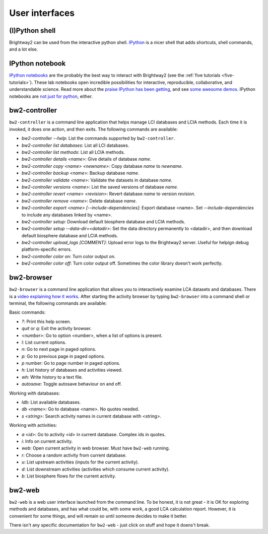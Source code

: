 User interfaces
===============

(I)Python shell
---------------

Brightway2 can be used from the interactive python shell. `IPython <http://ipython.org/>`_ is a nicer shell that adds shortcuts, shell commands, and a lot else.

IPython notebook
----------------

`IPython notebooks <http://ipython.org/notebook.html>`_ are the probably the best way to interact with Brightway2 (see the :ref:`five tutorials <five-tutorials>`). These lab notebooks open incredible possibilities for interactive, reproducible, collaborative, and understandable science. Read more about the `praise IPython has been getting <http://ipython.org/#announcements>`_, and see `some awesome demos <https://github.com/ipython/ipython/wiki/A-gallery-of-interesting-IPython-Notebooks>`_. IPython notebooks are `not just for python <http://jupyter.org/>`_, either.

bw2-controller
--------------

``bw2-controller`` is a command line application that helps manage LCI databases and LCIA methods. Each time it is invoked, it does one action, and then exits. The following commands are available:

* *bw2-controller --help*: List the commands supported by ``bw2-controller``.
* *bw2-controller list databases*: List all LCI databases.
* *bw2-controller list methods*: List all LCIA methods.
* *bw2-controller details <name>*: Give details of database *name*.
* *bw2-controller copy <name> <newname>*: Copy database *name* to *newname*.
* *bw2-controller backup <name>*: Backup database *name*.
* *bw2-controller validate <name>*: Validate the datasets in database *name*.
* *bw2-controller versions <name>*: List the saved versions of database *name*.
* *bw2-controller revert <name> <revision>*: Revert database *name* to version *revision*.
* *bw2-controller remove <name>*: Delete database *name*.
* *bw2-controller export <name> [--include-dependencies]*: Export database <name>. Set *--include-dependencies* to include any databases linked by <name>.
* *bw2-controller setup*: Download default biosphere database and LCIA methods.
* *bw2-controller setup --data-dir=<datadir>*: Set the data directory permanently to <datadir>, and then download default biosphere database and LCIA methods.
* *bw2-controller upload_logs [COMMENT]*: Upload error logs to the Brightway2 server. Useful for helpign debug platform-specific errors.
* *bw2-controller color on*: Turn color output on.
* *bw2-controller color off*: Turn color output off. Sometimes the color library doesn't work perfectly.

bw2-browser
-----------

``bw2-browser`` is a command line application that allows you to interactively examine LCA datasets and databases. There is a `video explaining how it works <https://www.youtube.com/watch?v=Dw3s5K8OsM0>`_. After starting the activity browser by typing ``bw2-browser`` into a command shell or terminal, the following commands are available:

Basic commands:

* *?*: Print this help screen.
* *quit* or *q*: Exit the activity browser.
* *<number>*: Go to option <number>, when a list of options is present.
* *l*: List current options.
* *n*: Go to next page in paged options.
* *p*: Go to previous page in paged options.
* *p* number: Go to page number in paged options.
* *h*: List history of databases and activities viewed.
* *wh*: Write history to a text file.
* *autosave*: Toggle autosave behaviour on and off.

Working with databases:

* *ldb*: List available databases.
* *db <name>*: Go to database <name>. No quotes needed.
* *s <string>*: Search activity names in current database with <string>.

Working with activities:

* *a <id>*: Go to activity <id> in current database. Complex ids in quotes.
* *i*: Info on current activity.
* *web*: Open current activity in web browser. Must have ``bw2-web`` running.
* *r*: Choose a random activity from current database.
* *u*: List upstream activities (inputs for the current activity).
* *d*: List downstream activities (activities which consume current activity).
* *b*: List biosphere flows for the current activity.

bw2-web
-------

``bw2-web`` is a web user interface launched from the command line. To be honest, it is not great - it is OK for exploring methods and databases, and has what could be, with some work, a good LCA calculation report. However, it is convenient for some things, and will remain so until someone decides to make it better.

There isn't any specific documentation for ``bw2-web`` - just click on stuff and hope it doens't break.
